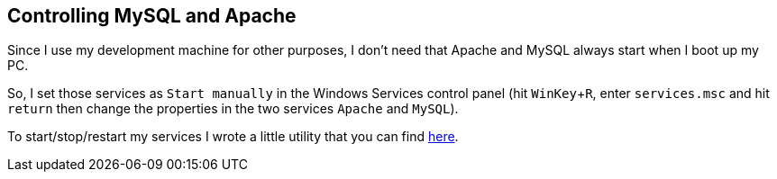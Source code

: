 == Controlling MySQL and Apache

Since I use my development machine for other purposes, I don't need that Apache and MySQL always start when I boot up my PC.

So, I set those services as `Start manually` in the Windows Services control panel (hit `WinKey`+`R`, enter `services.msc` and hit `return` then change the properties in the two services `Apache` and `MySQL`).

To start/stop/restart my services I wrote a little utility that you can find link:https://github.com/mlocati/ServicesControl[here].
